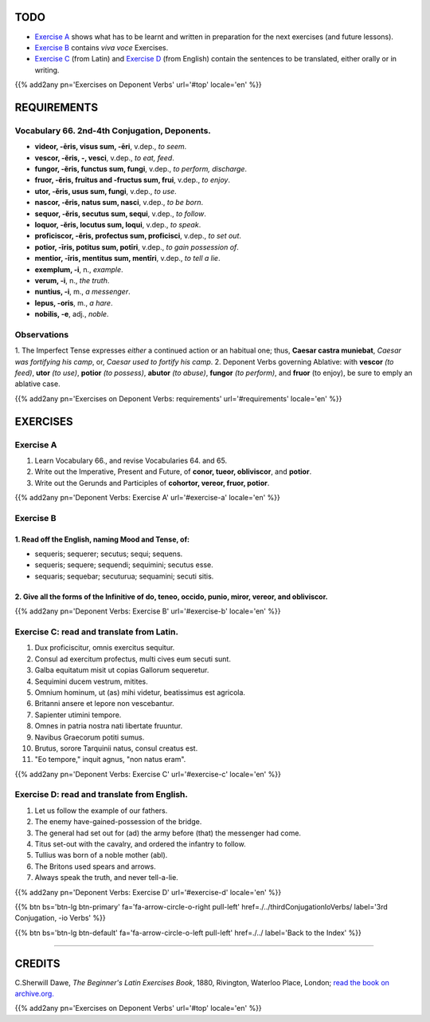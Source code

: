 .. title: The Beginner's Latin Exercises. Deponent Verbs (concluded).
.. slug: deponentVerbsConcluded
.. date: 2017-03-27 17:45:42 UTC+01:00
.. tags: latin, verb, deponent verbs, grammar, latin grammar, exercise, beginner's latin exercises
.. category: latin
.. link: https://archive.org/details/beginnerslatine01dawegoog
.. description: latin, verb, deponent verbs, grammar, latin grammar, exercise. from The Beginner's Latin Exercise Book, C.Sherwill Dawe.
.. type: text
.. previewimage: /images/mCC.jpg


.. media:: http://instagr.am/p/BRnFutljsMA/


TODO
====

* `Exercise A`_ shows what has to be learnt and written in preparation for the next exercises (and future lessons). 
* `Exercise B`_ contains *viva voce* Exercises. 
* `Exercise C`_ (from Latin) and `Exercise D`_ (from English) contain the sentences to be translated, either orally or in writing. 

{{% add2any pn='Exercises on Deponent Verbs' url='#top' locale='en' %}}

.. _REQUIREMENTS:

REQUIREMENTS
=============

Vocabulary 66. 2nd-4th Conjugation, Deponents. 
--------------------------------------------------

* **videor, -ēris, visus sum, -ēri**, v.dep., *to seem*. 
* **vescor, -ĕris, -, vesci**, v.dep., *to eat, feed*. 
* **fungor, -ĕris, functus sum, fungi**, v.dep., *to perform, discharge*.
* **fruor,  -ĕris, fruitus and -fructus sum, frui**, v.dep., *to enjoy*. 
* **utor, -ĕris, usus sum, fungi**, v.dep., *to use*. 
* **nascor, -ĕris, natus sum, nasci**, v.dep., *to be born*. 
* **sequor, -ĕris, secutus sum, sequi**, v.dep., *to follow*. 
* **loquor, -ĕris, locutus sum, loqui**, v.dep., *to speak*. 
* **proficiscor, -ĕris,  profectus sum, proficisci**, v.dep., *to set out*. 
* **potior, -īris, potitus sum, potīri**, v.dep., *to gain possession of*.  
* **mentior, -īris, mentitus sum, mentīri**, v.dep., *to tell a lie*.
* **exemplum, -i**, n., *example*. 
* **verum, -i**, n., *the truth*. 
* **nuntius, -i**, m., *a messenger*. 
* **lepus, -oris**, m., *a hare*. 
* **nobilis, -e**, adj., *noble*. 


Observations
--------------------------------------------------------------------

1. The Imperfect Tense expresses *either* a continued action or an habitual one; thus, **Caesar castra muniebat**, 
*Caesar was fortifying his camp*, or, *Caesar used to fortify his camp*. 
2. Deponent Verbs governing Ablative: with **vescor** *(to feed)*, **utor** *(to use)*, **potior** *(to possess)*, **abutor** *(to abuse)*, **fungor** *(to perform)*, and **fruor** (to enjoy), be sure to emply an ablative case. 


{{% add2any pn='Exercises on Deponent Verbs: requirements' url='#requirements' locale='en' %}}


EXERCISES
=========

.. _Exercise A:

Exercise A 
----------

1. Learn Vocabulary 66., and revise Vocabularies 64. and 65. 
2. Write out the Imperative, Present and Future, of **conor, tueor, obliviscor**, and **potior**. 
3. Write out the Gerunds and Participles of **cohortor, vereor, fruor, potior**. 

{{% add2any pn='Deponent Verbs: Exercise A' url='#exercise-a' locale='en' %}}

.. _Exercise B:

Exercise B 
----------

1. Read off the English, naming Mood and Tense, of: 
~~~~~~~~~~~~~~~~~~~~~~~~~~~~~~~~~~~~~~~~~~~~~~~~~~~~~~~~~~~~~~~~~~~~~~

* sequeris; sequerer; secutus; sequi; sequens. 
* sequeris; sequere; sequendi; sequimini; secutus esse. 
* sequaris; sequebar; secuturua; sequamini; secuti sitis. 


2. Give all the forms of the Infinitive of **do, teneo, occido, punio, miror, vereor**, and **obliviscor**. 
~~~~~~~~~~~~~~~~~~~~~~~~~~~~~~~~~~~~~~~~~~~~~~~~~~~~~~~~~~~~~~~~~~~~~~~~~~~~~~~~~~~~~~~~~~~~~~~~~~~~~~~~~~~~~~~~

 
{{% add2any pn='Deponent Verbs: Exercise B' url='#exercise-b' locale='en' %}}


.. _Exercise C:

Exercise C: read and translate from Latin.
------------------------------------------ 

1. Dux proficiscitur, omnis exercitus sequitur. 
2. Consul ad exercitum profectus, multi cives eum secuti sunt. 
3. Galba equitatum misit ut copias Gallorum sequeretur. 
4. Sequimini ducem vestrum, mitites. 
5. Omnium hominum, ut (as) mihi videtur, beatissimus est agricola. 
6. Britanni ansere et lepore non vescebantur. 
7. Sapienter utimini tempore. 
8. Omnes in patria nostra nati libertate fruuntur. 
9. Navibus Graecorum potiti sumus. 
10. Brutus, sorore Tarquinii natus, consul creatus est. 
11. "Eo tempore," inquit agnus, "non natus eram". 

{{% add2any pn='Deponent Verbs: Exercise C' url='#exercise-c' locale='en' %}}

.. _Exercise D:

Exercise D: read and translate from English. 
--------------------------------------------

1. Let us follow the example of our fathers. 
2. The enemy have-gained-possession of the bridge. 
3. The general had set out for (ad) the army before (that) the messenger had come. 
4. Titus set-out with the cavalry, and ordered the infantry to follow. 
5. Tullius was born of a noble mother (abl). 
6. The Britons used spears and arrows. 
7. Always speak the truth, and never tell-a-lie.  

{{% add2any pn='Deponent Verbs: Exercise D' url='#exercise-d' locale='en' %}}

{{% btn bs='btn-lg btn-primary' fa='fa-arrow-circle-o-right pull-left' href=./../thirdConjugationIoVerbs/ label='3rd Conjugation, -io Verbs' %}}

{{% btn bs='btn-lg btn-default' fa='fa-arrow-circle-o-left pull-left' href=./../ label='Back to the Index' %}}

----

CREDITS
=======

C.Sherwill Dawe, *The Beginner's Latin Exercises Book*, 1880, Rivington, Waterloo Place, London; `read the book on archive.org. <https://archive.org/details/beginnerslatine01dawegoog>`_

{{% add2any pn='Exercises on Deponent Verbs' url='#top' locale='en' %}}
